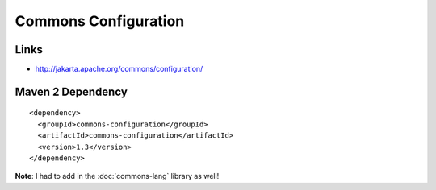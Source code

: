Commons Configuration
*********************

Links
=====

- http://jakarta.apache.org/commons/configuration/

Maven 2 Dependency
==================

::

  <dependency>
    <groupId>commons-configuration</groupId>
    <artifactId>commons-configuration</artifactId>
    <version>1.3</version>
  </dependency>

**Note**: I had to add in the :doc:`commons-lang` library as well!

